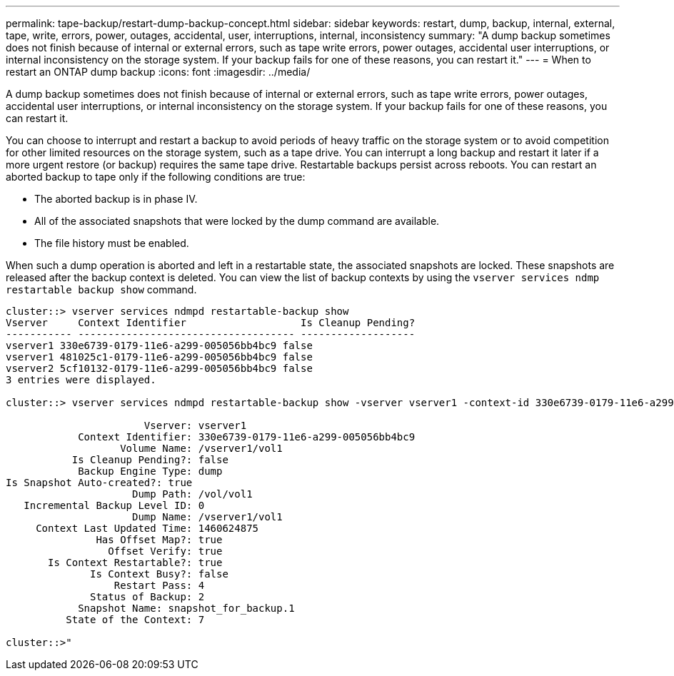 ---
permalink: tape-backup/restart-dump-backup-concept.html
sidebar: sidebar
keywords: restart, dump, backup, internal, external, tape, write, errors, power, outages, accidental, user, interruptions, internal, inconsistency
summary: "A dump backup sometimes does not finish because of internal or external errors, such as tape write errors, power outages, accidental user interruptions, or internal inconsistency on the storage system. If your backup fails for one of these reasons, you can restart it."
---
= When to restart an ONTAP dump backup
:icons: font
:imagesdir: ../media/

[.lead]
A dump backup sometimes does not finish because of internal or external errors, such as tape write errors, power outages, accidental user interruptions, or internal inconsistency on the storage system. If your backup fails for one of these reasons, you can restart it.

You can choose to interrupt and restart a backup to avoid periods of heavy traffic on the storage system or to avoid competition for other limited resources on the storage system, such as a tape drive. You can interrupt a long backup and restart it later if a more urgent restore (or backup) requires the same tape drive. Restartable backups persist across reboots. You can restart an aborted backup to tape only if the following conditions are true:

* The aborted backup is in phase IV.
* All of the associated snapshots that were locked by the dump command are available.
* The file history must be enabled.

When such a dump operation is aborted and left in a restartable state, the associated snapshots are locked. These snapshots are released after the backup context is deleted. You can view the list of backup contexts by using the `vserver services ndmp restartable backup show` command.

----
cluster::> vserver services ndmpd restartable-backup show
Vserver     Context Identifier                   Is Cleanup Pending?
----------- ------------------------------------ -------------------
vserver1 330e6739-0179-11e6-a299-005056bb4bc9 false
vserver1 481025c1-0179-11e6-a299-005056bb4bc9 false
vserver2 5cf10132-0179-11e6-a299-005056bb4bc9 false
3 entries were displayed.

cluster::> vserver services ndmpd restartable-backup show -vserver vserver1 -context-id 330e6739-0179-11e6-a299-005056bb4bc9

                       Vserver: vserver1
            Context Identifier: 330e6739-0179-11e6-a299-005056bb4bc9
                   Volume Name: /vserver1/vol1
           Is Cleanup Pending?: false
            Backup Engine Type: dump
Is Snapshot Auto-created?: true
                     Dump Path: /vol/vol1
   Incremental Backup Level ID: 0
                     Dump Name: /vserver1/vol1
     Context Last Updated Time: 1460624875
               Has Offset Map?: true
                 Offset Verify: true
       Is Context Restartable?: true
              Is Context Busy?: false
                  Restart Pass: 4
              Status of Backup: 2
            Snapshot Name: snapshot_for_backup.1
          State of the Context: 7

cluster::>"
----
